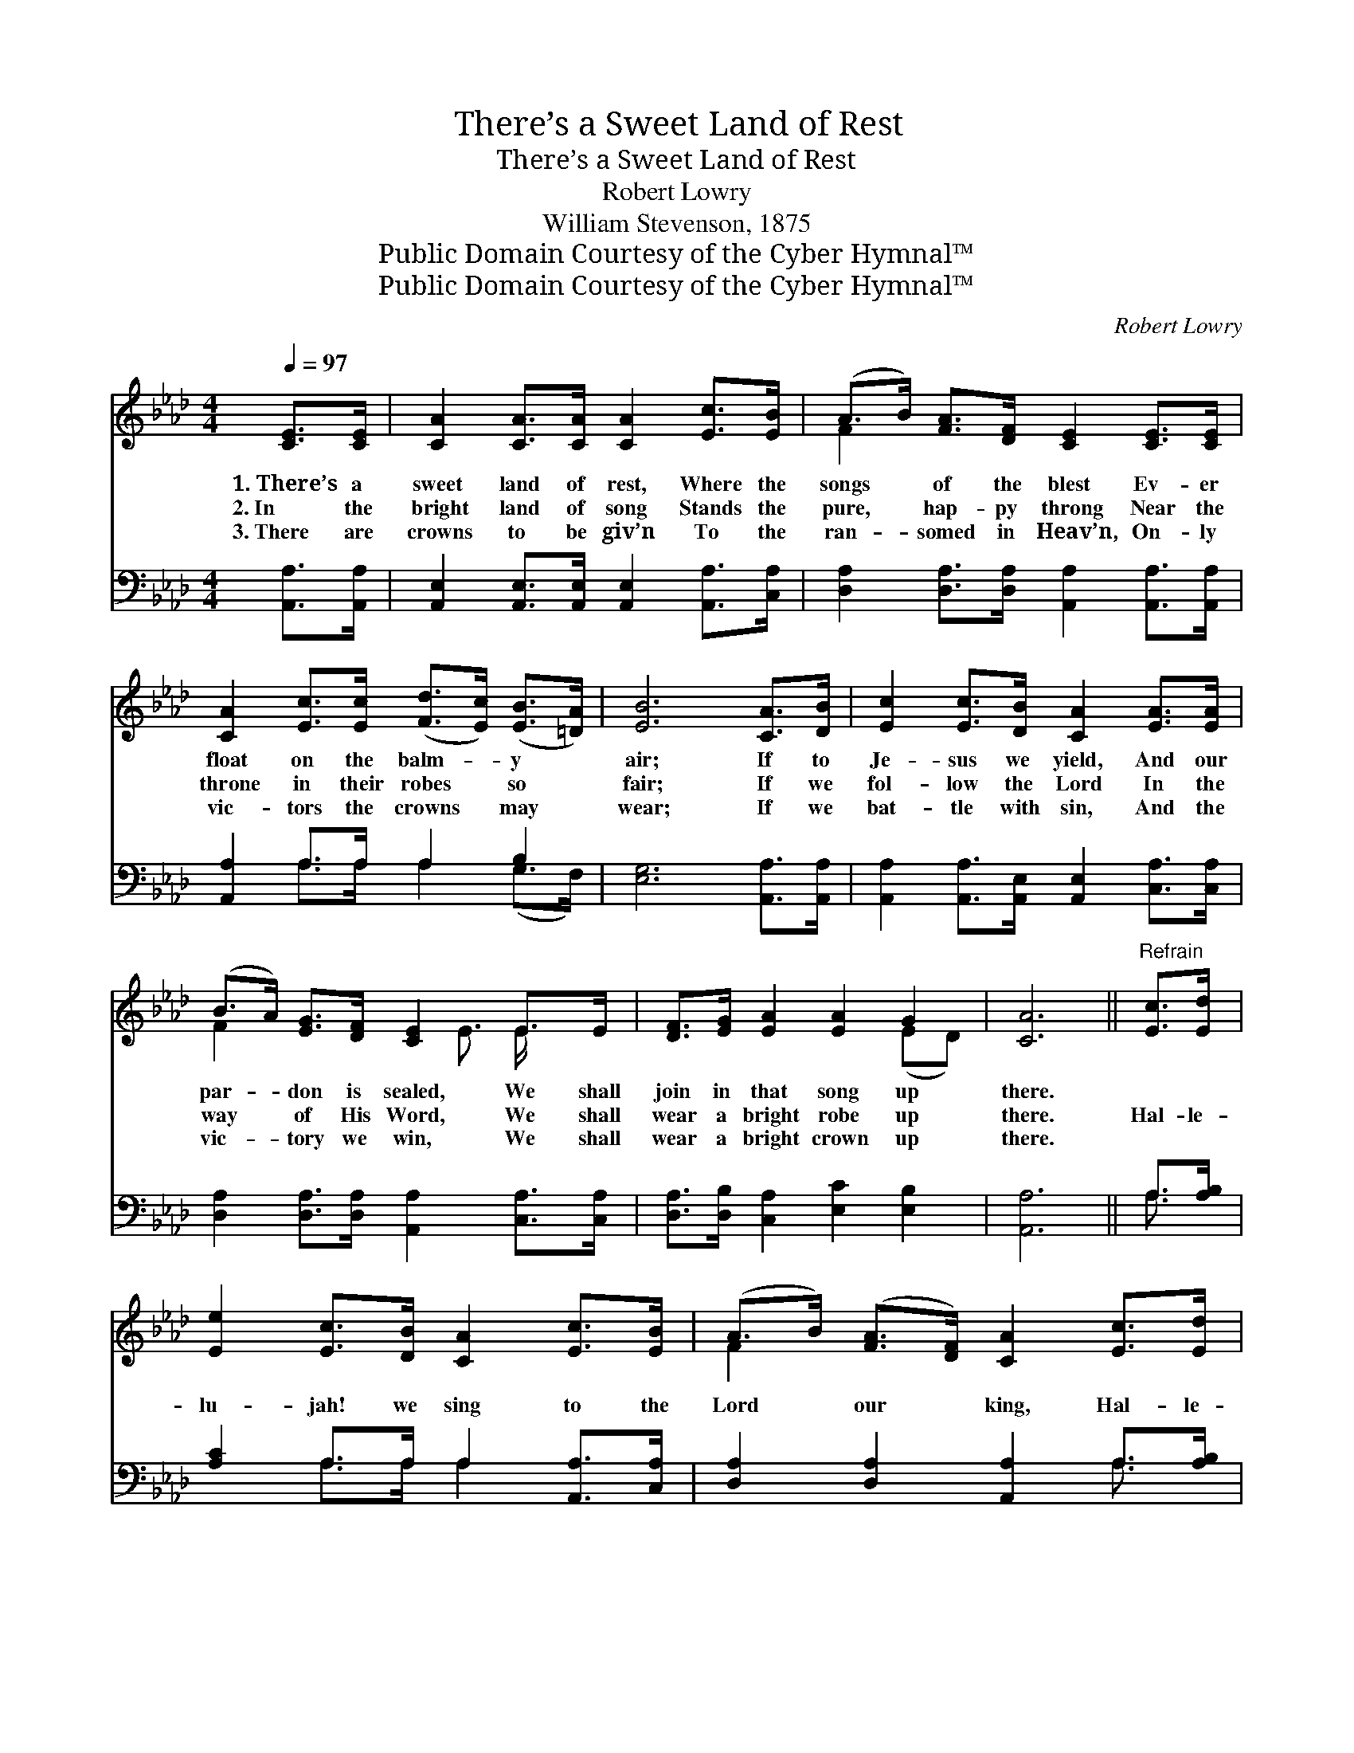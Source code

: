 X:1
T:There’s a Sweet Land of Rest
T:There’s a Sweet Land of Rest
T:Robert Lowry
T:William Stevenson, 1875
T:Public Domain Courtesy of the Cyber Hymnal™
T:Public Domain Courtesy of the Cyber Hymnal™
C:Robert Lowry
Z:Public Domain
Z:Courtesy of the Cyber Hymnal™
%%score ( 1 2 ) ( 3 4 )
L:1/8
Q:1/4=97
M:4/4
K:Ab
V:1 treble 
V:2 treble 
V:3 bass 
V:4 bass 
V:1
 [CE]>[CE] | [CA]2 [CA]>[CA] [CA]2 [Ec]>[EB] | (A>B) [FA]>[DF] [CE]2 [CE]>[CE] | %3
w: 1.~There’s a|sweet land of rest, Where the|songs * of the blest Ev- er|
w: 2.~In the|bright land of song Stands the|pure, * hap- py throng Near the|
w: 3.~There are|crowns to be giv’n To the|ran- * somed in Heav’n, On- ly|
 [CA]2 [Ec]>[Ec] ([Fd]>[Ec]) ([EB]>[=DA]) | [EB]6 [CA]>[DB] | [Ec]2 [Ec]>[DB] [CA]2 [EA]>[EA] | %6
w: float on the balm- * y *|air; If to|Je- sus we yield, And our|
w: throne in their robes * so *|fair; If we|fol- low the Lord In the|
w: vic- tors the crowns * may *|wear; If we|bat- tle with sin, And the|
 (B>A) [EG]>[DF] [CE]2 E>E | [DF]>[EG] [EA]2 [EA]2 G2 | [CA]6 ||"^Refrain" [Ec]>[Ed] | %10
w: par- * don is sealed, We shall|join in that song up|there.||
w: way * of His Word, We shall|wear a bright robe up|there.|Hal- le-|
w: vic- * tory we win, We shall|wear a bright crown up|there.||
 [Ee]2 [Ec]>[DB] [CA]2 [Ec]>[EB] | (A>B) ([FA]>[DF]) [CA]2 [Ec]>[Ed] | %12
w: ||
w: lu- jah! we sing to the|Lord * our * king, Hal- le-|
w: ||
 [Ee]2 [Ec]>[EB] [EA]2 (B>c) | [EB]6 [Ec]>[Ed] | [Ee]2 [Ac]>[EB] [EA]2 [EA]>[EA] | %15
w: |||
w: lu- jah! the song we’ll *|share; Hal- le-|lu- jah a- gain, wsith a|
w: |||
 (B>A) ([EG]>[DF]) [CE]2 E>E | [DF]2 [EA]>[FB] [EA]2 G2 | [CA]6 |] %18
w: |||
w: loud * a- * men, For the|rest that re- mains up|there!|
w: |||
V:2
 x2 | x8 | F2 x6 | x8 | x8 | x8 | F2 x5/2 E3/2 E/ x3/2 | x6 (ED) | x6 || x2 | x8 | F2 x6 | x6 E2 | %13
 x8 | x8 | F2 x5/2 E3/2 E/ x3/2 | x6 (ED) | x6 |] %18
V:3
 [A,,A,]>[A,,A,] | [A,,E,]2 [A,,E,]>[A,,E,] [A,,E,]2 [A,,A,]>[C,A,] | %2
 [D,A,]2 [D,A,]>[D,A,] [A,,A,]2 [A,,A,]>[A,,A,] | [A,,A,]2 A,>A, A,2 B,2 | %4
 [E,G,]6 [A,,A,]>[A,,A,] | [A,,A,]2 [A,,A,]>[A,,E,] [A,,E,]2 [C,A,]>[C,A,] | %6
 [D,A,]2 [D,A,]>[D,A,] [A,,A,]2 [C,A,]>[C,A,] | [D,A,]>[D,B,] [C,A,]2 [E,C]2 [E,B,]2 | [A,,A,]6 || %9
 A,>[A,B,] | [A,C]2 A,>A, A,2 [A,,A,]>[C,A,] | [D,A,]2 [D,A,]2 [A,,A,]2 A,>[A,B,] | %12
 [A,C]2 [A,,A,]>[B,,G,] [C,A,]2 ([B,,G,]>[A,,A,]) | [E,G,]6 A,>[A,B,] | %14
 [A,C]2 [A,E]>[A,D] [A,C]2 [A,C]>[A,C] | [D,D]2 [D,A,]2 [A,,A,]2 [C,A,]>[C,A,] | %16
 [D,A,]2 [C,A,]>[D,D] [E,C]2 [E,B,]2 | [A,,A,]6 |] %18
V:4
 x2 | x8 | x8 | x2 A,>A, A,2 (G,>F,) | x8 | x8 | x8 | x8 | x6 || A,3/2 x/ | x2 A,>A, A,2 x2 | %11
 x6 A,3/2 x/ | x8 | x6 A,3/2 x/ | x8 | x8 | x8 | x6 |] %18

